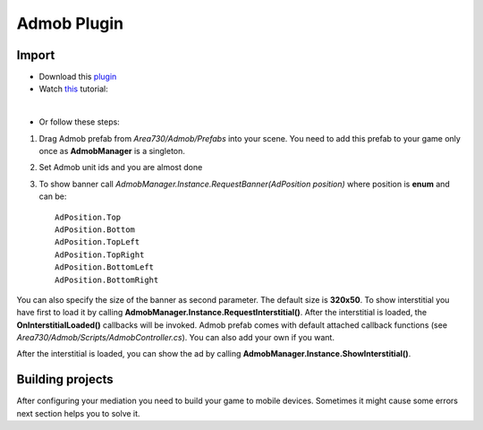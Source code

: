 Admob Plugin
============


Import
------

* Download this plugin_ 
* Watch this_ tutorial: 
.. _plugin: https://www.assetstore.unity3d.com/en/#!/content/57268
.. _this: https://www.youtube.com/watch?v=S7F9enxcvTE

.. raw:: html

    <div style="position: relative; padding-bottom: 56.25%; height: 0; overflow: hidden; max-width: 100%; height: auto;">
        <iframe src="https://www.youtube.com/embed/S7F9enxcvTE" frameborder="0" allowfullscreen style="position: absolute; top: 0; left: 0; width: 100%; height: 100%;"></iframe><br/>
    </div>

| 

* Or follow these steps: 


1. Drag Admob prefab from *Area730/Admob/Prefabs* into your scene. You need to add this prefab to your game only once as **AdmobManager** is a singleton. 


.. image:: _static/1.png
    :align: center

2. Set Admob unit ids and you are almost done 

.. image:: _static/2.png
    :align: center

3. To show banner  call *AdmobManager.Instance.RequestBanner(AdPosition position)* where position is **enum** and can be::

    AdPosition.Top
    AdPosition.Bottom
    AdPosition.TopLeft
    AdPosition.TopRight
    AdPosition.BottomLeft
    AdPosition.BottomRight

You can also specify the size of the banner as second parameter. The default size is **320x50**.
To show interstitial you have first to load it by calling **AdmobManager.Instance.RequestInterstitial()**. After the interstitial is loaded, the **OnInterstitialLoaded()** callbacks will be invoked. Admob prefab comes with default attached callback functions (see *Area730/Admob/Scripts/AdmobController.cs*). You can also add your own if you want. 

.. image:: _static/3.png
    :align: center

After the interstitial is loaded, you can show the ad by calling **AdmobManager.Instance.ShowInterstitial()**.  

Building projects
-----------------

After configuring your mediation you need to build your game to mobile devices. Sometimes it might cause some errors next section helps you to solve it.
